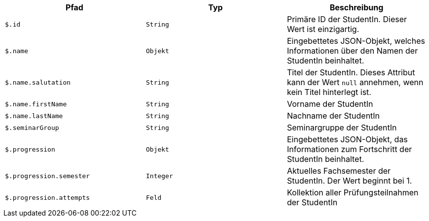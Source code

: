 |===
|Pfad|Typ|Beschreibung

|`+$.id+`
|`+String+`
|Primäre ID der StudentIn. Dieser Wert ist einzigartig.

|`+$.name+`
|`+Objekt+`
|Eingebettetes JSON-Objekt, welches Informationen über den Namen der StudentIn beinhaltet.

|`+$.name.salutation+`
|`+String+`
|Titel der StudentIn. Dieses Attribut kann der Wert `null` annehmen, wenn kein Titel hinterlegt ist. 

|`+$.name.firstName+`
|`+String+`
|Vorname der StudentIn

|`+$.name.lastName+`
|`+String+`
|Nachname der StudentIn 

|`+$.seminarGroup+`
|`+String+`
|Seminargruppe der StudentIn

|`+$.progression+`
|`+Objekt+`
|Eingebettetes JSON-Objekt, das Informationen zum Fortschritt der StudentIn beinhaltet.

|`+$.progression.semester+`
|`+Integer+`
|Aktuelles Fachsemester der StudentIn. Der Wert beginnt bei 1.

|`+$.progression.attempts+`
|`+Feld+`
|Kollektion aller Prüfungsteilnahmen der StudentIn

|===